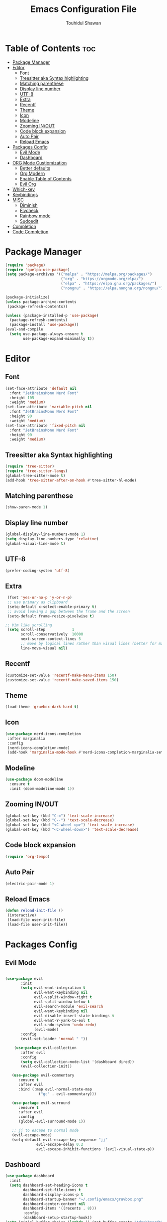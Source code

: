 #+TITLE: Emacs Configuration File
#+AUTHOR: Touhidul Shawan
#+DESCRIPTIONS: My GNU Emacs config file
#+STARTUP: showeverything
#+OPTIONS: toc:2

* Table of Contents :toc:
- [[#package-manager][Package Manager]]
- [[#editor][Editor]]
  - [[#font][Font]]
  - [[#treesitter-aka-syntax-highlighting][Treesitter aka Syntax highlighting]]
  - [[#matching-parenthese][Matching parenthese]]
  - [[#display-line-number][Display line number]]
  - [[#utf-8][UTF-8]]
  - [[#extra][Extra]]
  - [[#recentf][Recentf]]
  - [[#theme][Theme]]
  - [[#icon][Icon]]
  - [[#modeline][Modeline]]
  - [[#zooming-inout][Zooming IN/OUT]]
  - [[#code-block-expansion][Code block expansion]]
  - [[#auto-pair][Auto Pair]]
  - [[#reload-emacs][Reload Emacs]]
- [[#packages-config][Packages Config]]
  - [[#evil-mode][Evil Mode]]
  - [[#dashboard][Dashboard]]
- [[#org-mode-custiomization][ORG Mode Custiomization]]
  - [[#better-defaults][Better defaults]]
  - [[#org-modern][Org Modern]]
  - [[#enable-table-of-contents][Enable Table of Contents]]
  - [[#evil-org][Evil Org]]
- [[#which-key][Which-key]]
- [[#keybindings][Keybindings]]
- [[#misc][MISC]]
  - [[#diminish][Diminish]]
  - [[#flycheck][Flycheck]]
  - [[#rainbow-mode][Rainbow mode]]
  - [[#sudoedit][Sudoedit]]
- [[#completion][Completion]]
- [[#code-completion][Code Completion]]

* Package Manager
#+begin_src emacs-lisp
  (require 'package)
  (require 'quelpa-use-package)
  (setq package-archives '(("melpa" . "https://melpa.org/packages/")
                           ("org" . "https://orgmode.org/elpa/")
                           ("elpa" . "https://elpa.gnu.org/packages/")
                           ("nongnu" . "https://elpa.nongnu.org/nongnu/")))

  (package-initialize)
  (unless package-archive-contents
   (package-refresh-contents))

  (unless (package-installed-p 'use-package)
    (package-refresh-contents)
    (package-install 'use-package))
  (eval-and-compile
    (setq use-package-always-ensure t
          use-package-expand-minimally t))
#+end_src

* Editor
** Font
#+begin_src emacs-lisp
(set-face-attribute 'default nil
  :font "JetBrainsMono Nerd Font"
  :height 105
  :weight 'medium)
(set-face-attribute 'variable-pitch nil
  :font "JetBrainsMono Nerd Font"
  :height 90
  :weight 'medium)
(set-face-attribute 'fixed-pitch nil
  :font "JetBrainsMono Nerd Font"
  :height 90 
  :weight 'medium)
#+end_src

** Treesitter aka Syntax highlighting
#+begin_src emacs-lisp
  (require 'tree-sitter)
  (require 'tree-sitter-langs)
  (global-tree-sitter-mode t)
  (add-hook 'tree-sitter-after-on-hook #'tree-sitter-hl-mode)
#+end_src

** Matching parenthese
#+begin_src emacs-lisp
  (show-paren-mode 1)
#+end_src

** Display line number
#+begin_src emacs-lisp
  (global-display-line-numbers-mode 1)
  (setq display-line-numbers-type 'relative)
  (global-visual-line-mode t)
#+end_src

** UTF-8
#+begin_src emacs-lisp
  (prefer-coding-system 'utf-8)
#+end_src

** Extra
#+begin_src emacs-lisp
 (fset 'yes-or-no-p 'y-or-n-p)
 ;; use primary as clipboard
 (setq-default x-select-enable-primary t)
 ;; avoid leaving a gap between the frame and the screen
 (setq-default frame-resize-pixelwise t)

;; Vim like scrolling
 (setq scroll-step            1
       scroll-conservatively  10000
       next-screen-context-lines 5
       ;; move by logical lines rather than visual lines (better for macros)
       line-move-visual nil)
#+end_src

** Recentf
#+begin_src emacs-lisp
  (customize-set-value 'recentf-make-menu-items 150)
  (customize-set-value 'recentf-make-saved-items 150)
#+end_src

** Theme
#+begin_src emacs-lisp
  (load-theme 'gruvbox-dark-hard t)
#+end_src

** Icon
#+begin_src emacs-lisp
 (use-package nerd-icons-completion
  :after marginalia
  :config
  (nerd-icons-completion-mode)
  (add-hook 'marginalia-mode-hook #'nerd-icons-completion-marginalia-setup)) 
#+end_src

** Modeline
#+begin_src emacs-lisp
(use-package doom-modeline
  :ensure t
  :init (doom-modeline-mode 1))
#+end_src

** Zooming IN/OUT
#+begin_src emacs-lisp
(global-set-key (kbd "C-=") 'text-scale-increase)
(global-set-key (kbd "C--") 'text-scale-decrease)
(global-set-key (kbd "<C-wheel-up>") 'text-scale-increase)
(global-set-key (kbd "<C-wheel-down>") 'text-scale-decrease) 
#+end_src

** Code block expansion
#+begin_src emacs-lisp
 (require 'org-tempo) 
#+end_src

** Auto Pair
#+begin_src emacs-lisp
  (electric-pair-mode 1)
#+end_src

** Reload Emacs 
#+begin_src emacs-lisp 
 (defun reload-init-file ()
  (interactive)
  (load-file user-init-file)
  (load-file user-init-file)) 
#+end_src

* Packages Config

** Evil Mode
#+begin_src emacs-lisp

    (use-package evil
           :init
           (setq evil-want-integration t
                 evil-want-keybinding nil
                 evil-vsplit-window-right t
                 evil-split-window-below t
                 evil-search-module 'evil-search
                 evil-want-keybinding nil
                 evil-disable-insert-state-bindings t
                 evil-want-Y-yank-to-eol t
                 evil-undo-system 'undo-redo)
                 (evil-mode)
           :config
           (evil-set-leader 'normal " "))

        (use-package evil-collection
           :after evil
           :config
           (setq evil-collection-mode-list '(dashboard dired))
           (evil-collection-init))

       (use-package evil-commentary
          :ensure t
          :after evil
          :bind (:map evil-normal-state-map
                   ("gc" . evil-commentary)))

       (use-package evil-surround
          :ensure t
          :after evil
          :config
          (global-evil-surround-mode 1))

       ;; jj to escape to normal mode
       (evil-escape-mode)
       (setq-default evil-escape-key-sequence "jj"
                  evil-escape-delay 0.2
                  evil-escape-inhibit-functions '(evil-visual-state-p))
#+end_src

** Dashboard
#+begin_src emacs-lisp
  (use-package dashboard
    :init
    (setq dashboard-set-heading-icons t
          dashboard-set-file-icons t
          dashboard-display-icons-p t
          dashboard-startup-banner "~/.config/emacs/gruvbox.png"
          dashboard-center-content nil
          dashboard-items '((recents . 8)))
          :config
          (dashboard-setup-startup-hook))
  (setq initial-buffer-choice (lambda () (get-buffer-create "*dashboard*")))
  (setq doom-fallback-buffer-name "*dashboard*")
#+end_src

* ORG Mode Custiomization
** Better defaults
#+begin_src emacs-lisp
  (setq org-ellipsis " ▾"
        org-hide-emphasis-markers t
        org-pretty-entities t
        org-adapt-indentation t
        org-startup-indented t
        org-startup-with-inline-images t
        org-image-actual-width 400
        org-special-ctrl-a/e '(t . nil)
        org-special-ctrl-k t
        org-src-fontify-natively t
        org-fontify-whole-heading-line t
        org-fontify-quote-and-verse-blocks t
        org-src-tab-acts-natively t
        org-edit-src-content-indentation 2
        org-hide-block-startup nil
        org-src-preserve-indentation nil
        org-startup-folded 'fold
        org-cycle-separator-lines 2
        org-hide-leading-stars t
        org-export-backends '(markdown ascii html icalendar latex o)
        org-export-with-toc nil
        org-highlight-latex-and-related '(native)
        org-goto-auto-isearch nil
        org-todo-keywords
        '((sequence "TODO(t)" "NEXT(n)" "|" "DONE(d)")
        (sequence "BACKLOG(b)" "ACTIVE(a)"
                  "REVIEW(v)" "WAIT(w@/!)" "HOLD(h)"
                  "|" "DELEGATED(D)" "CANCELLED(c)"))
        org-agenda-search-view-always-boolean t
        org-agenda-timegrid-use-ampm t
        org-agenda-time-grid
        '((daily today require-timed remove-match)
          (800 830 1000 1030 1200 1230 1400 1430 1600 1630 1700 1730 1800 1830 2000 )
          "......" "────────────────")
        org-agenda-current-time-string
        "← now ─────────────────")
#+end_src

** Org Modern
#+begin_src emacs-lisp
  (use-package org-modern
    :hook ((org-mode                 . org-modern-mode)
           (org-agenda-finalize-hook . org-modern-agenda))
    :custom ((org-modern-todo t)
             (org-modern-table nil)
             (org-modern-variable-pitch nil)
             (org-modern-block-fringe nil))
    :commands (org-modern-mode org-modern-agenda)
    :init (global-org-modern-mode))
#+end_src

** Enable Table of Contents
#+begin_src emacs-lisp
 (use-package toc-org
    :commands toc-org-enable
    :init (add-hook 'org-mode-hook 'toc-org-enable)) 
#+end_src

** Evil Org
#+begin_src emacs-lisp
  (use-package evil-org
    :ensure t
    :after org
    :config
    (require 'evil-org-agenda)
    (evil-org-agenda-set-keys)
    (add-hook 'org-mode-hook (lambda () (evil-org-mode 1))))
#+end_src
* Which-key
#+begin_src emacs-lisp
(use-package which-key
  :init
    (which-key-mode 1)
  :config
  (setq which-key-side-window-location 'bottom
	  which-key-sort-order #'which-key-key-order-alpha
	  which-key-sort-uppercase-first nil
	  which-key-add-column-padding 1
	  which-key-max-display-columns nil
	  which-key-min-display-lines 6
	  which-key-side-window-slot -10
	  which-key-side-window-max-height 0.25
	  which-key-idle-delay 0.8
	  which-key-max-description-length 25
	  which-key-allow-imprecise-window-fit t
	  which-key-separator " → " ))
#+end_src

* Keybindings
#+begin_src emacs-lisp
          (use-package general
            :config
            (general-evil-setup)

            ;; set up 'SPC' as the global leader key
            (general-create-definer leader-key
              :states '(normal insert visual emacs)
              :keymaps 'override
              :prefix "SPC" ;; set leader
              :global-prefix "M-SPC") ;; access leader in insert mode

            (leader-key
              "."   '(find-file   :wk "Find file")
              "f c" '((lambda () (interactive) (find-file "~/.config/emacs/config.org")) :wk "Edit emacs config")
              "f s"  '(save-buffer  :wk "Save buffer")
              "f r"  '(consult-recent-file  :wk "Find recent files"))

            (leader-key
              "b" '(:ignore t :wk "buffer")
              "b i" '(ibuffer :wk "Switch ibuffer")
              "b b" '(switch-to-buffer :wk "Switch buffer")
              "b k" '(kill-this-buffer :wk "Kill this buffer")
              "b n" '(next-buffer :wk "Next buffer")
              "b p" '(previous-buffer :wk "Previous buffer")
              "b r" '(revert-buffer :wk "Reload buffer"))

           (leader-key
              "h" '(:ignore t :wk "Help")
              "h f" '(describe-function :wk "Describe function")
              "h v" '(describe-variable :wk "Describe variable")
              "h r r" '((lambda () (interactive) (load-file "~/.config/emacs/init.el")) :wk "Reload emacs config"))

          (leader-key
            "j" '(avy-goto-word-0 :wk "Go to word")
            "l" '(avy-goto-line :wk "Go to line"))

      (leader-key
          "m" '(:ignore t :wk "Org")
          "m a" '(org-agenda :wk "Org agenda")
          "m e" '(org-export-dispatch :wk "Org export dispatch")
          "m i" '(org-toggle-item :wk "Org toggle item")
          "m t" '(org-todo :wk "Org todo")
          "m B" '(org-babel-tangle :wk "Org babel tangle")
          "m T" '(org-todo-list :wk "Org todo list"))
    (leader-key
        "m b" '(:ignore t :wk "Tables")
        "m b -" '(org-table-insert-hline :wk "Insert hline in table"))

      (leader-key
        "m d" '(:ignore t :wk "Date/deadline")
        "m d t" '(org-time-stamp :wk "Org time stamp"))
  (leader-key
      "w" '(:ignore t :wk "Windows")
      ;; Window splits
      "w c" '(evil-window-delete :wk "Close window")
      "w n" '(evil-window-new :wk "New window")
      "w s" '(evil-window-split :wk "Horizontal split window")
      "w v" '(evil-window-vsplit :wk "Vertical split window")
      ;; Window motions
      "w h" '(evil-window-left :wk "Window left")
      "w j" '(evil-window-down :wk "Window down")
      "w k" '(evil-window-up :wk "Window up")
      "w l" '(evil-window-right :wk "Window right")
      "w w" '(evil-window-next :wk "Goto next window")
      ;; Move Windows
      "w H" '(buf-move-left :wk "Buffer move left")
      "w J" '(buf-move-down :wk "Buffer move down")
      "w K" '(buf-move-up :wk "Buffer move up")
      "w L" '(buf-move-right :wk "Buffer move right")))
#+end_src

* MISC
** Diminish
#+begin_src emacs-lisp
(use-package diminish)
#+end_src
** Flycheck
#+begin_src emacs-lisp
  (use-package flycheck
   :ensure t
   :defer t
   :diminish
   :init (global-flycheck-mode)) 
#+end_src
** Rainbow mode
#+begin_src 
 (use-package rainbow-mode
  :diminish
  :hook org-mode prog-mode) 
#+end_src
** Sudoedit
#+begin_src emacs-lisp
  (use-package sudo-edit
  :config
    (leader-key
      "fu" '(sudo-edit-find-file :wk "Sudo find file")
      "fU" '(sudo-edit :wk "Sudo edit file")))
#+end_src

* Completion
#+begin_src emacs-lisp
(use-package vertico
  :init
  ;; Enable vertico using the vertico-flat-mode
  (require 'vertico-directory)
  (add-hook 'rfn-eshadow-update-overlay-hook #'vertico-directory-tidy)

  (use-package orderless
    :commands (orderless)
    :custom (completion-styles '(orderless flex)))
  (load (concat user-emacs-directory
                "lisp/affe-config.el"))
  (use-package marginalia
    :custom
    (marginalia-annotators
     '(marginalia-annotators-heavy marginalia-annotators-light nil))
    :init
    (marginalia-mode))
  (vertico-mode t)
  :config
  ;; Do not allow the cursor in the minibuffer prompt
  (setq minibuffer-prompt-properties
        '(read-only t cursor-intangible t face minibuffer-prompt))
  (add-hook 'minibuffer-setup-hook #'cursor-intangible-mode)
  ;; Enable recursive minibuffers
  (setq enable-recursive-minibuffers t))
#+end_src

* Code Completion
#+begin_src emacs-lisp
(use-package corfu
  ;; Optional customizations
  :custom
  (corfu-cycle t)                 ; Allows cycling through candidates
  (corfu-auto t)                  ; Enable auto completion
  (corfu-auto-prefix 2)
  (corfu-auto-delay 0.0)
  (corfu-popupinfo-delay '(0.5 . 0.2))
  (corfu-preview-current 'insert) ; Do not preview current candidate
  (corfu-preselect 'prompt)
  (corfu-on-exact-match nil)      ; Don't auto expand tempel snippets

  ;; Optionally use TAB for cycling, default is `corfu-complete'.
  :bind (:map corfu-map
              ("M-SPC"      . corfu-insert-separator)
              ("TAB"        . corfu-next)
              ([tab]        . corfu-next)
              ("S-TAB"      . corfu-previous)
              ([backtab]    . corfu-previous)
              ("S-<return>" . corfu-insert)
              ("RET"        . nil))

  :init
  (global-corfu-mode)
  (corfu-history-mode)
  (corfu-popupinfo-mode)) ; Popup completion info
#+end_src

#+begin_src emacs-lisp
    (use-package cape
      :defer 10
      :bind ("C-c f" . cape-file)
      :init
      ;; Add `completion-at-point-functions', used by `completion-at-point'.
      (defalias 'dabbrev-after-2 (cape-capf-prefix-length #'cape-dabbrev 2))
      (add-to-list 'completion-at-point-functions 'dabbrev-after-2 t)
      (cl-pushnew #'cape-file completion-at-point-functions)
      :config
      ;; Silence then pcomplete capf, no errors or messages!
      (advice-add 'pcomplete-completions-at-point :around #'cape-wrap-silent)

      ;; Ensure that pcomplete does not write to the buffer
      ;; and behaves as a pure `completion-at-point-function'.
      (advice-add 'pcomplete-completions-at-point :around #'cape-wrap-purify))
    (use-package yasnippet
      :ensure t
      :init
      (setq yas-nippet-dir "~/.config/emacs/snippets")
      (yas-global-mode))
    (use-package yasnippet-snippets
      :ensure t :after yasnippet)
    (use-package cape-yasnippet
      :ensure nil
      :quelpa (cape-yasnippet :fetcher github :repo "elken/cape-yasnippet")
      :after yasnippet
      :hook ((prog-mode . yas-setup-capf)
             (text-mode . yas-setup-capf)
             (lsp-mode  . yas-setup-capf)
             (sly-mode  . yas-setup-capf))
      :bind (("C-c y" . cape-yasnippet)
             ("M-+"   . yas-insert-snippet))
      :config
      (defun yas-setup-capf ()
        (setq-local completion-at-point-functions
                    (cons 'cape-yasnippet
                          completion-at-point-functions)))
      (push 'cape-yasnippet completion-at-point-functions))

#+end_src
